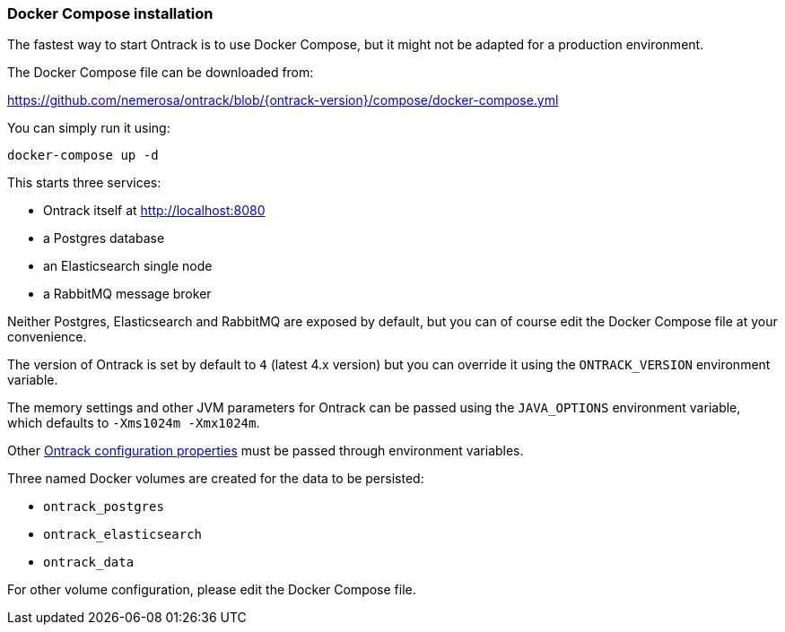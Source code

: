 [[installation-docker-compose]]
=== Docker Compose installation

The fastest way to start Ontrack is to use Docker Compose, but it might not be adapted for a production environment.

The Docker Compose file can be downloaded from:

https://github.com/nemerosa/ontrack/blob/{ontrack-version}/compose/docker-compose.yml

You can simply run it using:

[source,bash]
----
docker-compose up -d
----

This starts three services:

* Ontrack itself at http://localhost:8080
* a Postgres database
* an Elasticsearch single node
* a RabbitMQ message broker

Neither Postgres, Elasticsearch and RabbitMQ are exposed by default, but you can of course edit the Docker Compose file at your convenience.

The version of Ontrack is set by default to `4` (latest 4.x version) but
you can override it using the `ONTRACK_VERSION` environment variable.

The memory settings and other JVM parameters for Ontrack can be passed
using the `JAVA_OPTIONS` environment variable, which defaults to
`-Xms1024m -Xmx1024m`.

Other <<configuration-properties,Ontrack configuration properties>> must be passed
through environment variables.

Three named Docker volumes are created for the data to be persisted:

* `ontrack_postgres`
* `ontrack_elasticsearch`
* `ontrack_data`

For other volume configuration, please edit the Docker Compose file.

